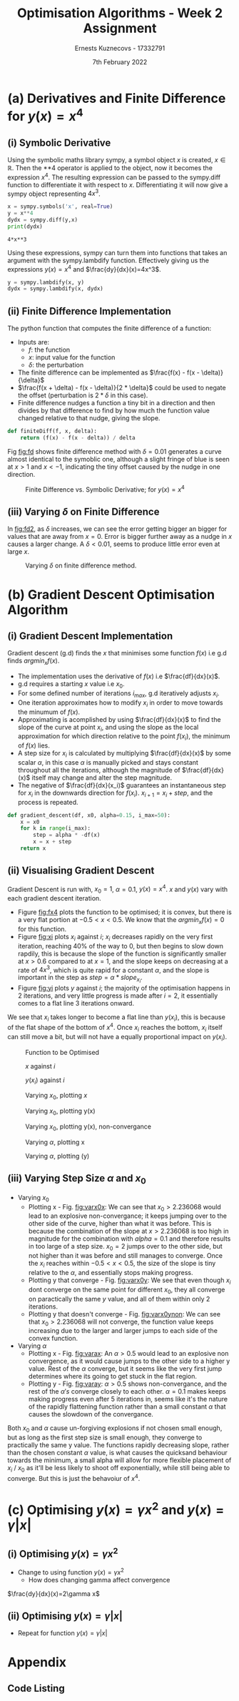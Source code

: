 #+AUTHOR:Ernests Kuznecovs - 17332791
#+Date:7th February 2022
#+Title:Optimisation Algorithms - Week 2 Assignment

#+begin_export latex
\definecolor{codegreen}{rgb}{0,0.6,0}
\definecolor{codegray}{rgb}{0.5,0.5,0.5}
\definecolor{codepurple}{rgb}{0.58,0,0.82}
\definecolor{backcolour}{rgb}{0.95,0.95,0.92}

\lstdefinestyle{mystyle}{
    backgroundcolor=\color{backcolour},   
    commentstyle=\color{codegreen},
    keywordstyle=\color{magenta},
    numberstyle=\tiny\color{codegray},
    stringstyle=\color{codepurple},
    basicstyle=\ttfamily\footnotesize,
    breakatwhitespace=false,         
    breaklines=true,                 
    captionpos=b,                    
    keepspaces=true,                 
    numbers=left,                    
    numbersep=5pt,                  
    showspaces=false,                
    showstringspaces=false,
    showtabs=false,                  
    tabsize=2
}
\lstset{style=mystyle}
#+end_export
* Preamble :noexport:
#+PROPERTY: header-args:python :session a1
#+PROPERTY: header-args:python+ :async yes
#+PROPERTY: header-args:python+ :eval never-export
#+PROPERTY: header-args:elisp :eval never-export
#+EXCLUDE_TAGS: noexport

#+LaTeX_HEADER: \usepackage{listings}
#+LaTeX_HEADER: \usepackage{xcolor}
#+LaTeX_HEADER: \usepackage{minted}
# #+LaTeX_HEADER: \usepackage{subfig}
#+LaTeX_HEADER: \usepackage{subcaption}
#+LaTeX_HEADER: \usepackage[a4paper, total={7.2in, 10.2in}]{geometry}


# \usepackage{natbib}
# \usepackage[margin=0.5in]{geometry}
# \usepackage{amsmath} 
# \usepackage{graphicx}
# \usepackage{ragged2e}
# \usepackage{subcaption}
# \usepackage{grffile}
# \usepackage{cleveref}


#+begin_src elisp :results none :exports none
(setq-local org-image-actual-width '(512))
(setq-local org-confirm-babel-evaluate nil)
(setq-local org-src-preserve-indentation 't)
;; (setq-local org-export-use-babel nil)

;; (setq org-latex-listings 'minted)
(setq org-latex-listings t)

;; (setq org-latex-minted-options
;;     '(
;;       ;; ("bgcolor" "bg")
;;       ("frame" "lines")))

;; (setq org-latex-listings-options
;;     '(("basicstyle" "\\small")
;;       ("keywordstyle" "\\color{black}\\bfseries\\underbar")))

;; (setq org-latex-listings-options nil)

;; (setq org-latex-pdf-process
;;       (mapcar
;;        (lambda (s)
;;          (replace-regexp-in-string "%latex " "%latex -shell-escape " s))
;;        org-latex-pdf-process))
#+end_src


#+begin_src python :results none :exports none :tangle ./Week2Src.py
import matplotlib as mpl
mpl.rcParams['figure.dpi'] = 200
mpl.rcParams['figure.facecolor'] = '1'
import matplotlib.pyplot as plt

import numpy as np
import sympy
#+end_src

* (a) Derivatives and Finite Difference for $y(x) = x^4$
** (i) Symbolic Derivative
Using the symbolic maths library sympy, a symbol object $x$ is created, $x \in \mathbb{R}$.
Then the **4 operator is applied to the object, now it becomes the expression $x^4$.
The resulting expression can be passed to the sympy.diff function to differentiate it with respect to $x$.
Differentiating it will now give a sympy object representing $4x^3$.

# #+ATTR_LATEX: :options style=mystyle 
#+begin_src python :exports both :tangle ./Week2Src.py 
x = sympy.symbols('x', real=True)
y = x**4
dydx = sympy.diff(y,x)
print(dydx)
#+end_src

#+RESULTS[fabc0af0f6145db33746d116894eae83f31e4575]:
: 4*x**3

Using these expressions, sympy can turn them into functions that takes an argument with the sympy.lambdify function.
Effectively giving us the expressions $y(x)=x^{4}$ and $\frac{dy}{dx}(x)=4x^3$. 

#+begin_src python :exports code :results none :tangle ./Week2Src.py
y = sympy.lambdify(x, y)
dydx = sympy.lambdify(x, dydx)
#+end_src

** (ii) Finite Difference Implementation
The python function that computes the finite difference of a function:
- Inputs are:
  - $f$: the function
  - $x$: input value for the function
  - $\delta$: the perturbation 
- The finite difference can be implemented as $\frac{f(x) - f(x - \delta)}{\delta}$
-  $\frac{f(x + \delta) - f(x - \delta)}{2 * \delta}$ could be used to negate the offset (perturbation is $2*\delta$ in this case).
- Finite difference nudges a function a tiny bit in a direction and then divides by that difference to find by how much the function value changed relative to that nudge, giving the slope.
  
#+begin_src python :results none :exports code :tangle ./Week2Src.py
def finiteDiff(f, x, delta):
    return (f(x) - f(x - delta)) / delta
#+end_src

#+begin_src python :results none :exports none :tangle ./Week2Src.py
def finiteDiff(f, x, delta):
    return (f(x + delta) - f(x - delta)) / (2 * delta)
#+end_src

Fig [[fig:fd]] shows finite difference method with $\delta=0.01$ generates a curve almost identical to the symoblic one, although a slight fringe of blue is seen at $x>1$ and $x<-1$, indicating the tiny offset caused by the nudge in one direction.

#+caption: Finite Difference vs. Symbolic Derivative; for $y(x) = x^4$
#+LABEL: fig:fd
#+attr_latex: :width 8cm :options angle=0
[[file:./images_week2/finite_difference.png]]

*** Plotting Code :noexport:
#+begin_src python :exports none :results none :tangle ./Week2Src.py
def axset(ax, xrange, xoffset, yrange, yoffset):
    ax.set(xlim=(xoffset-xrange, xoffset+xrange),
           ylim=(yoffset-yrange, yoffset+yrange))
#+end_src

#+begin_src python :exports none :file ./images_week2/finite_difference.png :tangle ./Week2Src.py
xs = np.arange(-20, 20, 0.1)

ys_sym = dydx(xs)

ys_finiteDiff = []
for x in xs:
    ys_finiteDiff.append(finiteDiff(y, x, 0.01))

fig, ax = plt.subplots()
ax.set_ylabel(r'$\frac{dy}{dx}(x)$')
ax.set_xlabel(r'$x$')
ax.set_title(r'Finite Difference vs. Symbolic Derivative'  "\n" r'for $y(x) = x^4$')

ax.plot(xs, ys_sym, linewidth=2.0)
ax.plot(xs, ys_finiteDiff, linewidth=2.0)
ax.legend(("Symbolic", r'Finite Difference with $\delta = 0.01$'))
axset(ax, xrange=2, xoffset=0, yrange=20, yoffset=0)

# fig.show()

# ax.set(
#     xlim=(-3, 3),
#     ylim=(-20, 20),
#     xticks=np.arange(1, 8),
#     yticks=np.arange(1, 8),
#      )
#+end_src

** (iii) Varying $\delta$ on Finite Difference
In [[fig:fd2]], as $\delta$ increases, we can see the error getting bigger an bigger for values that are away from $x=0$. Error is bigger further away as a nudge in $x$ causes a larger change. A $\delta<0.01$, seems to produce little error even at large $x$.
#+caption: Varying $\delta$ on finite difference method.
#+LABEL: fig:fd2
#+attr_latex: :width 8cm :options angle=0
[[file:images_week2/varying_delta.png]]

*** Varying $\delta$ on Finite Difference Plotting Code            :noexport:
#+begin_src python :exports none :file ./images_week2/varying_delta.png :tangle ./Week2Src.py 
dydx = lambda x: 4 * x**3
y = lambda x: x**4

xs = np.arange(-20, 20, 0.1)

deltas = [0.001, 0.01, 0.1, 0.5, 1]
ys_dif = []
for delta in deltas:
  dif = []
  for x in xs:
      fd = finiteDiff(y, x, delta)
      ex = dydx(x)
      dif += [ex - fd]
      
  ys_dif += [(dif, delta)]

fig, ax = plt.subplots()
legend_labels = []  
for (diff, delta) in ys_dif:
    legend_labels += [r'$\delta = $' + str(delta)]
    ax.plot(xs, diff, linewidth=2.0)

ax.set_title(r'Varying $\delta$ on diffs f.d vs. sympy'  "\n" r'for $y(x) = x^4$')
ax.set_ylabel(r'sympy - f.d ')
ax.set_xlabel(r'$x$')
ax.legend(legend_labels)
# axset(ax, xrange=3, xoffset=1.5, yrange=20, yoffset=10)
#+end_src

#+RESULTS:
:RESULTS:
: <matplotlib.legend.Legend at 0x7ff0480d0e20>
[[file:./images_week2/varying_delta.png]]
:END:

* (b) Gradient Descent Optimisation Algorithm
** (i) Gradient Descent Implementation
Gradient descent (g.d) finds the $x$ that minimises some function $f(x)$ i.e g.d finds $argmin_x f(x)$.
- The implementation uses the derivative of $f(x)$ i.e $\frac{df}{dx}(x)$.
- g.d requires a starting $x$ value i.e $x_{0}$.
- For some defined number of iterations $i_{max}$, g.d iteratively adjusts $x_i$.
- One iteration approximates how to modify $x_i$ in order to move towards the minumum of $f(x)$.
- Approximating is acomplished by using $\frac{df}{dx}(x)$ to find the slope of the curve at point $x_i$, and using the slope as the local approximation for which direction relative to the point $f(x_i)$, the minimum of $f(x)$ lies.
- A step size for $x_i$ is calculated by multiplying $\frac{df}{dx}(x)$ by some scalar $\alpha$, in this case $\alpha$ is manually picked and stays constant throughout all the iterations, although the magnitude of $\frac{df}{dx}(x)$ itself may change and alter the step magnitude.
- The negative of $\frac{df}{dx}(x_i)$ guarantees an instantaneous step for $x_{i}$ in the downwards direction for $f(x_i)$. $x_{i+1} = x_{i} + step$, and the process is repeated.

#+begin_src python :results none :exports code :tangle ./Week2Src.py
def gradient_descent(df, x0, alpha=0.15, i_max=50):
    x = x0
    for k in range(i_max):
        step = alpha * -df(x)
        x = x + step
    return x
#+end_src

*** Gradient Descent Code :noexport:
#+begin_src python :results none :exports none :tangle ./Week2Src.py
class QuadraticFn():
    def f(self, x):
        return x**2                       # function value f(x)
    
    def df(self, x):
        return x*2                        # derivative of f(x)
    
fn = QuadraticFn()

def gradDesc(fn, x0, alpha=0.15, num_iters=50):
    x = x0                                # starting point
    X = np.array([x])                     # array of x history
    F = np.array(fn.f(x))                 # array of f(x) history
    for k in range(num_iters):
        step = alpha * fn.df(x)
        x = x - step
        X = np.append(X, [x], axis=0)     # add current x to history
        F = np.append(F, fn.f(x))         # add value of current f(x) to history
    return (X,F)

def gradDesc3(f, df, x0, alpha=0.15, num_iters=50):
    x = x0                                # starting point
    X = np.array([x])                     # array of x history
    F = np.array(f(x))                 # array of f(x) history
    for k in range(num_iters):
        step = alpha * df(x)
        x = x - step
        # print(x)
        X = np.append(X, [x], axis=0)     # add current x to history
        F = np.append(F, f(x))         # add value of current f(x) to history
    return (X,F)
#+end_src

#+begin_src python :results replace :exports none :tangle ./Week2Src.py
(X, F) = gradDesc(fn, 1)
x = gradient_descent(fn.df, 1)
#+end_src

#+RESULTS:

** (ii) Visualising Gradient Descent
Gradient Descent is run with, $x_0=1$, $\alpha=0.1$, $y(x) = x^4$.
$x$ and $y(x)$ vary with each gradient descent iteration.


- Figure [[fig:fx4]] plots the function to be optimised; it is convex, but there is a very flat portion at $-0.5 < x < 0.5$. We know that the $argmin_x f(x)=0$ for this function.
- Figure [[fig:xi]] plots $x_i$ against $i$; $x_i$ decreases rapidly on the very first iteration, reaching 40% of the way to 0, but then begins to slow down rapdily, this is because the slope of the function is significantly smaller at $x>0.6$ compared to at $x=1$, and the slope keeps on decreasing at a rate of $4x^3$, which is quite rapid for a constant $\alpha$, and the slope is important in the step as $step = \alpha * slope_{x_i}$.
- Figure [[fig:yi]] plots $y$ against $i$; the majority of the optimisation happens in 2 iterations, and very little progress is made after $i=2$, it essentially comes to a flat line 3 iterations onward.
We see that $x_i$ takes longer to become a flat line than $y(x_i)$, this is because of the flat shape of the bottom of $x^4$. Once $x_i$ reaches the bottom, $x_i$ itself can still move a bit, but will not have a equally proportional impact on $y(x_i)$.




#+begin_export latex
%\begin{figure}%
%    \centering
%    \subfloat[\centering label 1]{{\includegraphics[width=5cm]{images_week2/x_4.png} }}%
%    \qquad
%    \subfloat[\centering label 2]{{\includegraphics[width=5cm]{images_week2/x_i.png} }}%
%    \caption{2 Figures side by side}%
%    \label{fig:example}%
%\end{figure}
%
%\begin{figure}
%\centering
%\subcaptionbox{Subcaption A}{\includegraphics[width=0.40\textwidth]{images_week2/x_4.png}}%
%\hfill
%\subcaptionbox{Subcaption B}{\includegraphics[width=0.40\textwidth]{images_week2/x_4.png}}%
%\hfill
%\subcaptionbox{Subcaption C}{\includegraphics[width=0.40\textwidth]{images_week2/x_4.png}}%
%% \hfill
%% \subcaptionbox{Subcaption D}{\includegraphics[width=0.20\textwidth]{images_week2/x_4.png}}%
%\caption{Caption}
%\end{figure}

\begin{figure}[h]
\centering
\parbox{.9\textwidth}{
            \begin{subfigure}{.475\linewidth}
                \includegraphics[width=\textwidth]{images_week2/x_4.png}
                \caption{Test 1}
        \end{subfigure}
        \begin{subfigure}{.475\linewidth}
                \includegraphics[width=\textwidth]{images_week2/x_4.png}
                \caption{Test 2}
        \end{subfigure}\\
        \begin{subfigure}{.475\linewidth}
                \includegraphics[width=\textwidth]{images_week2/x_4.png}
                \caption{Test 3}
        \end{subfigure}
        \begin{subfigure}{.475\linewidth}
                \includegraphics[width=\textwidth]{images_week2/x_4.png}
                \caption{Test 4}
        \end{subfigure}
        }
     \caption{Simulation of model described by ODE1}\label{reduced}

\parbox{.9\textwidth}{
            \begin{subfigure}{.475\linewidth}
                \includegraphics[width=\textwidth]{images_week2/x_4.png}
                \caption{Test 1}
        \end{subfigure}
        \begin{subfigure}{.475\linewidth}
                \includegraphics[width=\textwidth]{images_week2/x_4.png}
                \caption{Test 2}
        \end{subfigure}\\
        \begin{subfigure}{.475\linewidth}
                \includegraphics[width=\textwidth]{images_week2/x_4.png}
                \caption{Test 3}
        \end{subfigure}
        \begin{subfigure}{.475\linewidth}
                \includegraphics[width=\textwidth]{images_week2/x_4.png}
                \caption{Test 4}
        \end{subfigure}
        }
     \caption{Simulation of model described by ODE1}\label{reduced}     
\end{figure}

#+end_export


#+caption: Function to be Optimised
#+LABEL: fig:fx4
#+ATTR_LATEX: :height 0.2\textwidth :center
[[file:images_week2/x_4.png]]

#+caption: $x$ against $i$
#+LABEL: fig:xi
#+attr_latex: :height 0.2\textwidth :center
[[file:images_week2/x_i.png]]

#+caption: $y(x_i)$ against $i$
#+LABEL: fig:yi
#+attr_latex: :height 0.2\textwidth :center
[[file:images_week2/y_i.png]]

#+caption: Varying $x_0$, plotting $x$
#+LABEL: fig:varx0x
#+attr_latex: :width 8cm :float wrap
[[file:./images_week2/rangex0_2d_x_i.png]]

#+caption: Varying $x_0$, plotting y(x)
#+LABEL: fig:varx0y
#+attr_latex: :width 8cm :float wrap
[[file:./images_week2/rangex0_2d_y_i.png]]

#+caption: Varying $x_0$, plotting y(x), non-convergance
#+LABEL: fig:varx0ynon
#+attr_latex: :width 8cm :float wrap
[[file:./images_week2/rangex0_2d_y_i_non.png]]


#+caption: Varying $\alpha$, plotting x
#+LABEL: fig:varax
#+attr_latex: :width 8cm :float wrap
[[file:./images_week2/rangealpha_2d_x_i.png]]

#+caption: Varying $\alpha$, plotting (y)
#+LABEL: fig:varay
#+attr_latex: :width 8cm :float wrap
[[file:./images_week2/rangealpha_2d_y_i.png]]

*** Plotting Code :noexport:
**** Plotting $f(x)$ against $x$
#+begin_src python :exports none :file ./images_week2/x_4.png :tangle ./Week2Src.py
xs = np.arange(-20, 20, 0.1)

ys = dydx(xs)
ys = y(xs)

fig, ax = plt.subplots()
ax.set_ylabel(r'$y(x)$')
ax.set_xlabel(r'$x$')

ax.set_title(r'Function to be Optimised')
ax.plot(xs, ys, linewidth=2.0)
ax.plot(1, y(1), 'go')
ax.legend(("$y(x) = x^4$", r'$x_i = 1$'))

# ax.axvline(x=1, color='k', linestyle='--')
axset(ax, xrange=3, xoffset=0, yrange=1.5, yoffset=1.4)
#+end_src

#+RESULTS:
[[file:./images_week2/x_4.png]]

**** Plotting $f(x_i)$ against $i$
#+begin_src python :exports none :file ./images_week2/y_i.png :tangle ./Week2Src.py
(_, F) = gradDesc3(y, dydx, x0=1, alpha=0.1)
iters = np.arange(0, len(F))

fig, ax = plt.subplots()
ax.set_ylabel(r'$y(x_{i})$')
ax.set_xlabel(r'$i$')
ax.set_title(r'Gradient Descent; function value vs. iteration' "\n"
              r'$x_0=1, \alpha=0.1 , y(x) = x^4$',)
ax.plot(iters, F, linewidth=2.0)
ax.axvline(x=2, color='k', linestyle='--')

ax.legend((r'$y(x_{i})$ where $x_i=$ value of x at iteration $i$', r'$i=2$', ))
#+end_src

#+RESULTS:
:RESULTS:
: <matplotlib.legend.Legend at 0x7ff0683b39a0>
[[file:./images_week2/y_i.png]]
:END:

#+begin_src python :exports none :file ./images_week2/logy_i.png :tangle ./Week2Src.py
(_, F) = gradDesc3(y, dydx, x0=1, alpha=0.1)
iters = np.arange(0, len(F))

fig, ax = plt.subplots()
ax.set_ylabel(r'$y(x_{i})$')
ax.set_xlabel(r'$i$')
ax.set_title(r'Gradient Descent; function value vs. iteration; log scale' "\n"
              r'$x_0=1, \alpha=0.1 , y(x) = x^4$',)

ax.semilogy(iters, F, linewidth=2.0)
ax.legend((r'$y(x_{i})$ where $x_i=$ value of x at iteration $i$',))
#+end_src

**** Plotting $x_i$ against $i$
#+begin_src python :exports none :file ./images_week2/x_i.png :tangle ./Week2Src.py
(X, _) = gradDesc3(lambda x : x**4, lambda x : 4*x**3, x0=1, alpha=0.1)
iters = np.arange(0, len(X))

fig, ax = plt.subplots()
ax.set_ylabel(r'$x_i$')
ax.set_xlabel(r'$i$')
ax.set_title(r'$x$ Value at Beginning of each Iteration' "\n"
             r'$x_0=1, \alpha=0.1 , y(x) = x^4$',)
ax.axvline(x=2, color='k', linestyle='--')
ax.plot(iters, X, linewidth=2.0)

ax.legend((r'$i=2$', r'$x_{i}$ = value of x at iteration $i$',))
#+end_src

#+RESULTS:
:RESULTS:
: <matplotlib.legend.Legend at 0x7ff068531250>
[[file:./images_week2/x_i.png]]
:END:

** (iii) Varying Step Size $\alpha$ and $x_0$



- Varying $x_0$
  - Plotting x - Fig. [[fig:varx0x]]: We can see that $x_0>2.236068$ would lead to an explosive non-convergance; it keeps jumping over to the other side of the curve, higher than what it was before. This is because the combination of the slope at $x>2.236068$ is too high in magnitude for the combination with $alpha=0.1$ and therefore results in too large of a step size. $x_0=2$ jumps over to the other side, but not higher than it was before and still manages to converge. Once the $x_i$ reaches within $-0.5<x<0.5$, the size of the slope is tiny relative to the $\alpha$, and essentially stops making progress.
  - Plotting y that converge - Fig. [[fig:varx0y]]: We see that even though $x_i$ dont converge on the same point for different $x_0$, they all converge on paractically the same $y$ value, and all of them within only 2 iterations.
  - Plotting y that doesn't converge - Fig. [[fig:varx0ynon]]: We can see that $x_0>2.236068$ will not converge, the function value keeps increasing due to the larger and larger jumps to each side of the convex function.

- Varying $\alpha$
  - Plotting x - Fig. [[fig:varax]]: An $\alpha>0.5$ would lead to an explosive non convergence, as it would cause jumps to the other side to a higher y value. Rest of the $\alpha$ converge, but it seems like the very first jump determines where its going to get stuck in the flat region.
  - Plotting y - Fig. [[fig:varay]]: $\alpha>0.5$ shows non-convergance, and the rest of the $\alpha 's$ converge closely to each other. $\alpha=0.1$ makes keeps making progress even after 5 iterations in, seems like it's the nature of the rapidly flattening function rather than a small constant $\alpha$ that causes the slowdown of the convergance.
Both $x_0$ and $\alpha$ cause un-forgiving explosions if not chosen small enough, but as long as the first step size is small enough, they converge to practically the same y value. The functions rapidly decreasing slope, rather than the chosen constant $\alpha$ value, is what causes the quicksand behaviour towards the minimum, a small alpha will allow for more flexible placement of $x_i$ / $x_0$ as it'll be less likely to shoot off exponentially, while still being able to converge. But this is just the behavoiur of $x^4$.
*** Varying $\alpha$ and $x_0$ - Plotting Code                     :noexport:
**** Plotting $x_i$ varying $x_0$
#+begin_src python :exports none :file ./images_week2/rangex0_3d_x_i.png :tangle ./Week2Src.py
# (X, _) = gradDesc3(y, dydx, x0=1, alpha=0.1)   # given a range of alphas, give back corresponding dimensions of answers, same for x0s
# perhaps it gives back objects that describe the shape of the output in detail, perhaps what dimension represents what, and how many there are

x0s = np.arange(0.1, 2, 0.1)
num_iters = 50

Xs = np.array([])
for x0 in x0s:
    (X, _) = gradDesc3(lambda x : x**4, lambda x : 4*x**3, x0=x0, alpha=0.1, num_iters=num_iters)
    if len(Xs) > 0:
        Xs = np.append(Xs, [X],  axis=0)
    else:
        Xs = np.array([X])

# fig, ax = plt.subplots()
# ax.set_ylabel(r'$x_i$')
# ax.set_xlabel(r'$i$')
# print(num_iters)

# print(Xs.shape)
# 0th index is x0 = 1.7
# [0,0] (x0=0.1,i=0)
# [0,1] (x0=0.1,i=1) 2 params input, Xs is the output

# [1,0] (x0=0.2,i=1)
# [1,1] (x0=0.2,i=1) 2 params input, Xs is the output

# indexes of inputs must correspond to position of output
        
itersY, x0sX = np.meshgrid(np.arange(num_iters+1), x0s)
# print(x0sX)
# print(itersY)
# print(Xs)

fig = plt.figure()
ax = plt.axes(projection='3d')
# ax.contour3D(x0sX, itersY, Xs, 100, cmap='binary')
ax.plot_surface(x0sX, itersY, Xs, rstride=1, cstride=1,
                cmap='viridis', edgecolor='none')
ax.view_init(12, 75)
# ax.view_init(12, 120)
ax.view_init(12, 30)
# ax.view_init(0, 0)

ax.set_xlabel(r'$x_0$')
ax.set_ylabel(r'$i$')
ax.set_zlabel(r'$x_i$')

# looks like i get slow on these kinds of problems
# probably practice will help
# and perhaps doing going slowly through them and
# understanding them will help
#+end_src

#+begin_src python :exports none :file ./images_week2/rangex0_2d_x_i.png :tangle ./Week2Src.py
x0s = [0.1, 0.5, 1, 1.5, 2, 2.236068]
# 2.23607
num_iters = 11

Xs = np.array([])
for x0 in x0s:
    (X, _) = gradDesc3(lambda x : x**4,
                       lambda x : 4*x**3,
                       x0=x0,
                       alpha=0.1,
                       num_iters=num_iters)
    if len(Xs) > 0:
        Xs = np.append(Xs, [(X,x0)],  axis=0)
    else:
        Xs = np.array([(X, x0)])

fig, ax = plt.subplots()
ax.set_ylabel(r'$x_i$')
ax.set_xlabel(r'$i$')
ax.set_title(r'Gradient Descent; $x_i$ vs. iteration; Varying $x_0$' "\n"
              r'$ \alpha=0.1 , y(x) = x^4$',)
legend_labels = []
for (X, x0) in Xs:
    ax.plot(range(num_iters+1), X, linewidth=2.0)
    legend_labels += [(r' $x_{0}$ = ' + str(x0))]
ax.legend(legend_labels)
#+end_src

**** Plotting $x_i$ varying $\alpha$
#+begin_src python :exports none :file ./images_week2/rangealpha_2d_x_i.png :tangle ./Week2Src.py
alphas = [0.1, 0.2, 0.3, 0.4, 0.5]
num_iters = 10

Xs = np.array([])
for alpha in alphas:
    (X, _) = gradDesc3(lambda x : x**4,
                       lambda x : 4*x**3,
                       x0=1,
                       alpha=alpha,
                       num_iters=num_iters)
    if len(Xs) > 0:
        Xs = np.append(Xs, [(X,alpha)],  axis=0)
    else:
        Xs = np.array([(X, alpha)])

fig, ax = plt.subplots()
ax.set_ylabel(r'$x_i$')
ax.set_xlabel(r'$i$')
ax.set_title(r'Gradient Descent; $x_i$ vs. iteration; Varying $\alpha$' "\n"
             r'$ x_0=1 , y(x) = x^4$',)
legend_labels = []
for (X, alpha) in Xs:
    ax.plot(range(num_iters+1), X, linewidth=2.0)
    legend_labels += [(r' $\alpha$ = ' + str(alpha))]
ax.legend(legend_labels)
#+end_src

**** Plotting $y(x_i)$ varying $x_0$

#+begin_src python :exports none :file ./images_week2/rangex0_2d_y_i.png :tangle ./Week2Src.py
x0s = [0.1, 0.5, 1, 1.5, 2]
num_iters = 4

Ys = np.array([])
for x0 in x0s:
    (_, Y) = gradDesc3(lambda x : x**4,
                       lambda x : 4*x**3,
                       x0=x0,
                       alpha=0.1,
                       num_iters=num_iters)
    if len(Ys) > 0:
        Ys = np.append(Ys, [(Y,x0)],  axis=0)
    else:
        Ys = np.array([(Y, x0)])

fig, ax = plt.subplots()
ax.set_ylabel(r'$y(x_i)$')
ax.set_xlabel(r'$i$')
ax.set_title(r'Gradient Descent; $y(x_i)$ vs. iteration; Varying $x_0$' "\n"
              r'$ \alpha=0.1 , y(x) = x^4$',)
legend_labels = []
for (Y, x0) in Ys:
    ax.plot(range(num_iters+1), Y, linewidth=2.0)
    legend_labels += [(r' $x_{0}$ = ' + str(x0))]
ax.legend(legend_labels)
#+end_src

#+begin_src python :exports none :file ./images_week2/rangex0_2d_y_i_non.png :tangle ./Week2Src.py
x0s = [0.1, 0.5, 1, 1.5, 2, 2.236068]
num_iters = 11

Ys = np.array([])
for x0 in x0s:
    (_, Y) = gradDesc3(lambda x : x**4,
                       lambda x : 4*x**3,
                       x0=x0,
                       alpha=0.1,
                       num_iters=num_iters)
    if len(Ys) > 0:
        Ys = np.append(Ys, [(Y,x0)],  axis=0)
    else:
        Ys = np.array([(Y, x0)])

fig, ax = plt.subplots()
ax.set_ylabel(r'$y(x_i)$')
ax.set_xlabel(r'$i$')
ax.set_title(r'Gradient Descent; $y(x_i)$ vs. iteration; Varying $x_0$; non-convergance' "\n"
              r'$ \alpha=0.1 , y(x) = x^4$',)
legend_labels = []
for (Y, x0) in Ys:
    ax.plot(range(num_iters+1), Y, linewidth=2.0)
    legend_labels += [(r' $x_{0}$ = ' + str(x0))]
ax.legend(legend_labels)
#+end_src

#+begin_src python :exports none :file ./images_week2/rangex0_2d_log_y_i.png :tangle ./Week2Src.py
x0s = [0.1, 0.5, 1, 1.5, 2]
num_iters = 12

Ys = np.array([])
for x0 in x0s:
    (_, Y) = gradDesc3(lambda x : x**4,
                       lambda x : 4*x**3,
                       x0=x0,
                       alpha=0.1,
                       num_iters=num_iters)
    if len(Ys) > 0:
        Ys = np.append(Ys, [(Y,x0)],  axis=0)
    else:
        Ys = np.array([(Y, x0)])

fig, ax = plt.subplots()
ax.set_ylabel(r'$x_i$')
ax.set_xlabel(r'$i$')
legend_labels = []
for (Y, x0) in Ys:
    ax.semilogy(range(num_iters+1), Y, linewidth=2.0)
    legend_labels += [(r' $x_{0}$ = ' + str(x0))]
ax.legend(legend_labels)
#+end_src

**** Plotting $y(x_i)$ varying $\alpha$

#+begin_src python :exports none :file ./images_week2/rangealpha_2d_y_i.png :tangle ./Week2Src.py
alphas = [0.1, 0.2, 0.3, 0.4, 0.5]
num_iters = 6

Ys = np.array([])
for alpha in alphas:
    (_, Y) = gradDesc3(lambda x : x**4,
                       lambda x : 4*x**3,
                       x0=1,
                       alpha=alpha,
                       num_iters=num_iters)
    if len(Ys) > 0:
        Ys = np.append(Ys, [(Y,alpha)],  axis=0)
    else:
        Ys = np.array([(Y, alpha)])

fig, ax = plt.subplots()
ax.set_ylabel(r'$y(x_i)$')
ax.set_xlabel(r'$i$')
ax.set_title(r'Gradient Descent; $y(x_i)$ vs. iteration; Varying $\alpha$' "\n"
             r'$ x_0=1 , y(x) = x^4$',)
legend_labels = []
for (Y, alpha) in Ys:
    ax.plot(range(num_iters+1), Y, linewidth=2.0)
    legend_labels += [(r' $\alpha$ = ' + str(alpha))]
ax.legend(legend_labels)
#+end_src

#+RESULTS:
:RESULTS:
: /tmp/ipykernel_198847/2328935889.py:14: VisibleDeprecationWarning: Creating an ndarray from ragged nested sequences (which is a list-or-tuple of lists-or-tuples-or ndarrays with different lengths or shapes) is deprecated. If you meant to do this, you must specify 'dtype=object' when creating the ndarray.
:   Ys = np.array([(Y, alpha)])
: <__array_function__ internals>:5: VisibleDeprecationWarning: Creating an ndarray from ragged nested sequences (which is a list-or-tuple of lists-or-tuples-or ndarrays with different lengths or shapes) is deprecated. If you meant to do this, you must specify 'dtype=object' when creating the ndarray.
: <matplotlib.legend.Legend at 0x7fefe9eb7a30>
[[file:./images_week2/rangealpha_2d_y_i.png]]
:END:

* (c) Optimising $y(x) = \gamma x^2$ and $y(x) = \gamma |x|$
** (i) Optimising $y(x) = \gamma x^2$
- Change to using function $y(x) = \gamma x^2$
  - How does changing gamma affect convergence

$\frac{dy}{dx}(x)=2\gamma x$

*** Code :noexport:
#+begin_src python :exports none :results none :tangle ./Week2Src.py
from jax import grad

def visualise_fn(fn, l=-10, r=10, n=1000):
    xs = np.linspace(l, r, num=n)
    y = np.array([fn(x) for x in xs])
    plt.plot(xs,y); plt.show()

def labels_fn(ax, legend, xaxis=r'$x$', yaxis=r'$y(x)$'):
    ax.set_xlabel(xaxis)
    ax.set_ylabel(yaxis)
    ax.legend(legend)
    
def visualise_fns(fns, labels_fn=labels_fn, l=-10, r=10, n=1000):
    xs = np.linspace(l, r, num=n)
    ys = []
    fig, ax = plt.subplots()
    for fn in fns:
        y = np.array([fn(x) for x in xs])
        ax.plot(xs,y)
    labels_fn(ax)

fns_gamma = (lambda fn, gammas: [(lambda x, gamma=gamma: fn(x, gamma)) for gamma in gammas])
#+end_src

#+begin_src python :exports none :results replace :tangle ./Week2Src.py
# grad by default will take the derivative of the first parameter of the function that we pass
y = lambda x, gamma: gamma * x**2
dydx = grad(y)
gammas = [0.1, 0.2, 1, 2]
# gammas = [1]

legend = [(r'$\gamma=$'+ str(gamma)) for gamma in gammas]

labels_y = lambda ax: labels_fn(ax, legend, yaxis=r'$\gamma x^2$')
labels_dy = lambda ax: labels_fn(ax, legend, yaxis=r'$2\gamma x$')

visualise_fns(fns_gamma(dydx, gammas), labels_fn=labels_dy)
visualise_fns(fns_gamma(y, gammas), labels_fn=labels_y)
# visualise_fn(lambda x: dydx(x, 1))
#+end_src

#+begin_src python :exports none :results none :tangle ./Week2Src.py
alpha = 0.1
x0 = 1
num_iters = num_iters
grad = lambda gamma : gradDesc3(f=lambda x : y(x, gamma),
                                df=lambda x : dy(x, gamma),
                                x0=x0,alpha=0.1,num_iters=num_iters)
(X,F) = grad(0.5)

 # then perform visualisations
 # The various tools to use to inspect the functions behaviour altering gamma
#+end_src

** (ii) Optimising $y(x) = \gamma |x|$
- Repeat for function $y(x) = \gamma |x|$
*** Code :noexport:

#+begin_src python :exports none :results replace :tangle ./Week2Src.py
y = lambda x, gamma: gamma * abs(x)
dydx = grad(y)

gammas = [0.1, 0.2, 1, 2]
legend = [(r'$\gamma=$'+ str(gamma)) for gamma in gammas]
labels_y = lambda ax: labels_fn(ax, legend, yaxis=r'$\gamma |x|$')
labels_dy = lambda ax: labels_fn(ax, legend, yaxis=r'$\gamma$')

visualise_fns(fns_gamma(dydx, gammas), labels_fn=labels_dy)
visualise_fns(fns_gamma(y, gammas), labels_fn=labels_y)
#+end_src

* Appendix
** Code Listing
#+begin_export latex
\definecolor{codegreen}{rgb}{0,0.6,0}
\definecolor{codegray}{rgb}{0.5,0.5,0.5}
\definecolor{codepurple}{rgb}{0.58,0,0.82}
\definecolor{backcolour}{rgb}{0.95,0.95,0.92}

\lstdefinestyle{mystyle}{
    backgroundcolor=\color{backcolour},   
    commentstyle=\color{codegreen},
    keywordstyle=\color{magenta},
    numberstyle=\tiny\color{codegray},
    stringstyle=\color{codepurple},
    basicstyle=\ttfamily\footnotesize,
    breakatwhitespace=false,         
    breaklines=true,                 
    captionpos=b,                    
    keepspaces=true,                 
    numbers=left,                    
    numbersep=5pt,                  
    showspaces=false,                
    showstringspaces=false,
    showtabs=false,                  
    tabsize=2
}

\lstset{style=mystyle}

\lstinputlisting[language=Python]{Week2Src.py}

%\inputminted{Python}{Week2Src.py}
#+end_export
 
